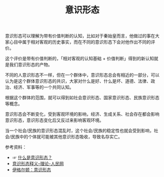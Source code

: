 :PROPERTIES:
:ID:       9e205286-822f-4975-8c33-9b3b4bd9fa05
:END:
#+TITLE: 意识形态
#+filetags: :Politics:

意识形态可以理解为带有价值判断的认知，比如对于秦始皇而言，他做过的事在大家心目中属于相对客观的历史事实，而在不同的意识形态下会对他作出不同的评价。

这个评价是带有价值判断的，「相对客观的认知基础 + 价值判断」得到的新认知就是我们意识形态的产物。

不同的人意识形态不一样，但在一个群体中，意识形态总会有相近的一部分，可以认为是这个群体意识形态的共识，大家对什么是好、什么是坏、道德、法律、政治、经济、军事等的一个共同认知。

根据这个群体的范围，就可以得到如社会意识形态、国家意识形态、民族意识形态等概念。

意识形态会不断变化，受到客观环境的影响，经济、生成关系、社会存在都会影响意识形态，意识形态变化后又反过来影响客观环境。

当一个社会/民族的意识形态混乱时，这个社会/民族的稳定性也就会受到影响，社会/民族中的个体就可能被其他意识形态吸收，导致名存实亡。

参考资料：
+ ☞ [[https://www.bilibili.com/video/BV1Sy4y1t7qh][什么是意识形态？]]
+ [[http://theory.people.com.cn/n/2013/0723/c367073-22296538.html][意识形态释义--理论-人民网]]
+ [[https://www.marxists.org/chinese/reference-books/terry-eagleton/Eagleton-01.htm][伊格尔顿：意识形态]]

